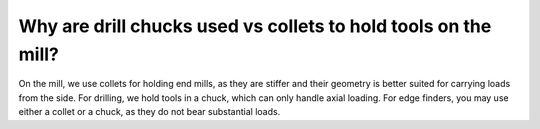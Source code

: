 Why are drill chucks used vs collets to hold tools on the mill?
==============

On the mill, we use collets for holding end mills, as they are stiffer and their geometry is better suited for carrying loads from the side. For drilling, we hold tools in a chuck, which can only handle axial loading. For edge finders, you may use either a collet or a chuck, as they do not bear substantial loads.
